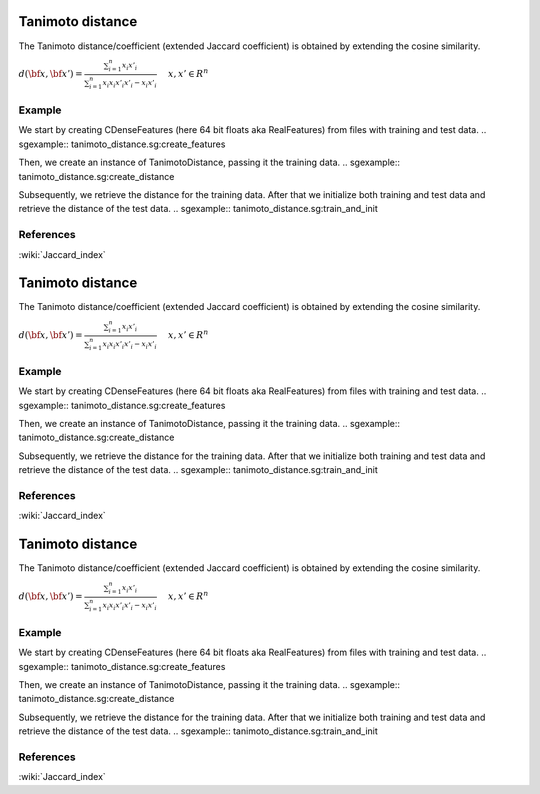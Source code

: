 =================
Tanimoto distance
=================

The Tanimoto distance/coefficient (extended Jaccard coefficient)
is obtained by extending the cosine similarity.

:math:`d(\bf{x},\bf{x'}) = \frac{\sum_{i=1}^{n}x_{i}x'_{i}} {\sum_{i=1}^{n}x_{i}x_{i}x'_{i}x'_{i}-x_{i}x'_{i}} \ 
\quad x,x' \in R^{n}`
 
-------
Example
-------

We start by creating CDenseFeatures (here 64 bit floats aka RealFeatures) from files with training and test data.
.. sgexample:: tanimoto_distance.sg:create_features

Then, we create an instance of TanimotoDistance, passing it the training data.
.. sgexample:: tanimoto_distance.sg:create_distance

Subsequently, we retrieve the distance for the training data. After that we initialize both training and test data and retrieve the distance of the test data.
.. sgexample:: tanimoto_distance.sg:train_and_init

----------
References
----------
:wiki:`Jaccard_index`

.. bibliography:: ../../references.bib
    :filter: docname in docnames

=================
Tanimoto distance
=================

The Tanimoto distance/coefficient (extended Jaccard coefficient)
is obtained by extending the cosine similarity.

:math:`d(\bf{x},\bf{x'}) = \frac{\sum_{i=1}^{n}x_{i}x'_{i}} {\sum_{i=1}^{n}x_{i}x_{i}x'_{i}x'_{i}-x_{i}x'_{i}} \ 
\quad x,x' \in R^{n}`
 
-------
Example
-------

We start by creating CDenseFeatures (here 64 bit floats aka RealFeatures) from files with training and test data.
.. sgexample:: tanimoto_distance.sg:create_features

Then, we create an instance of TanimotoDistance, passing it the training data.
.. sgexample:: tanimoto_distance.sg:create_distance

Subsequently, we retrieve the distance for the training data. After that we initialize both training and test data and retrieve the distance of the test data.
.. sgexample:: tanimoto_distance.sg:train_and_init

----------
References
----------
:wiki:`Jaccard_index`

.. bibliography:: ../../references.bib
    :filter: docname in docnames

=================
Tanimoto distance
=================

The Tanimoto distance/coefficient (extended Jaccard coefficient)
is obtained by extending the cosine similarity.

:math:`d(\bf{x},\bf{x'}) = \frac{\sum_{i=1}^{n}x_{i}x'_{i}} {\sum_{i=1}^{n}x_{i}x_{i}x'_{i}x'_{i}-x_{i}x'_{i}} \ 
\quad x,x' \in R^{n}`
 
-------
Example
-------

We start by creating CDenseFeatures (here 64 bit floats aka RealFeatures) from files with training and test data.
.. sgexample:: tanimoto_distance.sg:create_features

Then, we create an instance of TanimotoDistance, passing it the training data.
.. sgexample:: tanimoto_distance.sg:create_distance

Subsequently, we retrieve the distance for the training data. After that we initialize both training and test data and retrieve the distance of the test data.
.. sgexample:: tanimoto_distance.sg:train_and_init

----------
References
----------
:wiki:`Jaccard_index`

.. bibliography:: ../../references.bib
    :filter: docname in docnames

